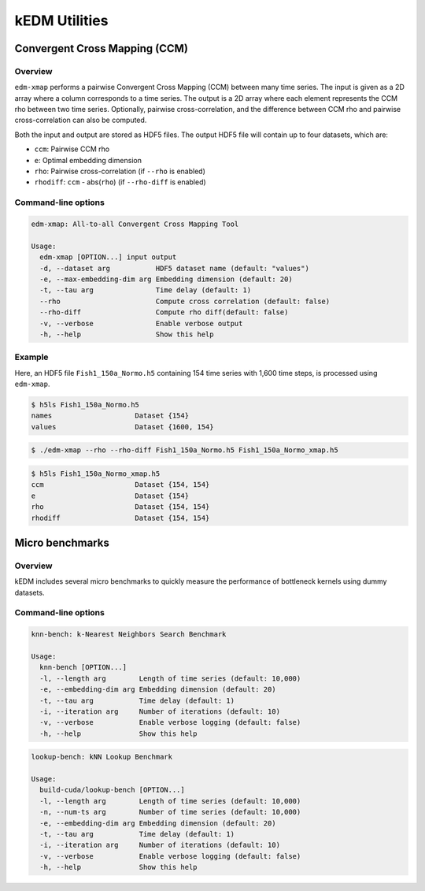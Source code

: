 kEDM Utilities
#################

Convergent Cross Mapping (CCM)
==============================

Overview
--------

``edm-xmap`` performs a pairwise Convergent Cross Mapping (CCM) between
many time series. The input is given as a 2D array where a column corresponds
to a time series. The output is a 2D array where each element represents the
CCM rho between two time series. Optionally, pairwise cross-correlation, and
the difference between CCM rho and pairwise cross-correlation can also be
computed.

Both the input and output are stored as HDF5 files. The output HDF5 file will
contain up to four datasets, which are:

- ``ccm``: Pairwise CCM rho
- ``e``: Optimal embedding dimension
- ``rho``: Pairwise cross-correlation (if ``--rho`` is enabled)
- ``rhodiff``: ``ccm`` - abs(``rho``) (if ``--rho-diff`` is enabled)

Command-line options
--------------------

.. code-block:: bash

    edm-xmap: All-to-all Convergent Cross Mapping Tool

    Usage:
      edm-xmap [OPTION...] input output
      -d, --dataset arg           HDF5 dataset name (default: "values")
      -e, --max-embedding-dim arg Embedding dimension (default: 20)
      -t, --tau arg               Time delay (default: 1)
      --rho                       Compute cross correlation (default: false)
      --rho-diff                  Compute rho diff(default: false)
      -v, --verbose               Enable verbose output
      -h, --help                  Show this help

Example
-------

Here, an HDF5 file ``Fish1_150a_Normo.h5`` containing 154 time series with 1,600
time steps, is processed using ``edm-xmap``.

.. code-block:: bash

    $ h5ls Fish1_150a_Normo.h5
    names                    Dataset {154}
    values                   Dataset {1600, 154}

.. code-block:: bash

    $ ./edm-xmap --rho --rho-diff Fish1_150a_Normo.h5 Fish1_150a_Normo_xmap.h5

.. code-block:: bash

    $ h5ls Fish1_150a_Normo_xmap.h5
    ccm                      Dataset {154, 154}
    e                        Dataset {154}
    rho                      Dataset {154, 154}
    rhodiff                  Dataset {154, 154}

Micro benchmarks
================

Overview
--------

kEDM includes several micro benchmarks to quickly measure the performance of
bottleneck kernels using dummy datasets.

Command-line options
--------------------

.. code-block:: bash

    knn-bench: k-Nearest Neighbors Search Benchmark

    Usage:
      knn-bench [OPTION...]
      -l, --length arg        Length of time series (default: 10,000)
      -e, --embedding-dim arg Embedding dimension (default: 20)
      -t, --tau arg           Time delay (default: 1)
      -i, --iteration arg     Number of iterations (default: 10)
      -v, --verbose           Enable verbose logging (default: false)
      -h, --help              Show this help

.. code-block:: bash

    lookup-bench: kNN Lookup Benchmark

    Usage:
      build-cuda/lookup-bench [OPTION...]
      -l, --length arg        Length of time series (default: 10,000)
      -n, --num-ts arg        Number of time series (default: 10,000)
      -e, --embedding-dim arg Embedding dimension (default: 20)
      -t, --tau arg           Time delay (default: 1)
      -i, --iteration arg     Number of iterations (default: 10)
      -v, --verbose           Enable verbose logging (default: false)
      -h, --help              Show this help
